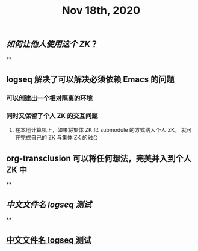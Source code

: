 #+TITLE: Nov 18th, 2020

** [[如何让他人使用这个 ZK]]？
**
** logseq 解决了可以解决必须依赖 Emacs 的问题
*** 可以创建出一个相对隔离的环境
*** 同时又保留了个人 ZK 的交互问题
**** 在本地计算机上，如果将集体 ZK 以 submodule 的方式纳入个人 ZK， 就可在完成自己的 ZK 与集体 ZK 的融合
** org-transclusion 可以将任何想法，完美并入到个人 ZK 中
**
** [[中文文件名 logseq 测试]]
**
** [[file:../pages/中文文件名_logseq_测试.org][中文文件名 logseq 测试]]
